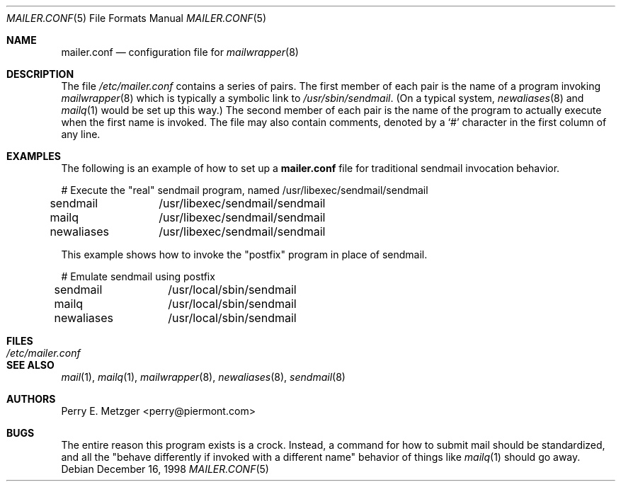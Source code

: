 .\"	$OpenBSD: mailer.conf.5,v 1.3 2000/06/11 21:03:40 millert Exp $
.\"	$NetBSD: mailer.conf.5,v 1.1 1999/03/25 16:40:17 is Exp $
.\"
.\" Copyright (c) 1998
.\" 	Perry E. Metzger.  All rights reserved.
.\"
.\" Redistribution and use in source and binary forms, with or without
.\" modification, are permitted provided that the following conditions
.\" are met:
.\" 1. Redistributions of source code must retain the above copyright
.\"    notice, this list of conditions and the following disclaimer.
.\" 2. Redistributions in binary form must reproduce the above copyright
.\"    notice, this list of conditions and the following disclaimer in the
.\"    documentation and/or other materials provided with the distribution.
.\" 3. All advertising materials mentioning features or use of this software
.\"    must display the following acknowledgment:
.\"	This product includes software developed for the NetBSD Project
.\"	by Perry E. Metzger.
.\" 4. The name of the author may not be used to endorse or promote products
.\"    derived from this software without specific prior written permission.
.\"
.\" THIS SOFTWARE IS PROVIDED BY THE AUTHOR ``AS IS'' AND ANY EXPRESS OR
.\" IMPLIED WARRANTIES, INCLUDING, BUT NOT LIMITED TO, THE IMPLIED WARRANTIES
.\" OF MERCHANTABILITY AND FITNESS FOR A PARTICULAR PURPOSE ARE DISCLAIMED.
.\" IN NO EVENT SHALL THE AUTHOR BE LIABLE FOR ANY DIRECT, INDIRECT,
.\" INCIDENTAL, SPECIAL, EXEMPLARY, OR CONSEQUENTIAL DAMAGES (INCLUDING, BUT
.\" NOT LIMITED TO, PROCUREMENT OF SUBSTITUTE GOODS OR SERVICES; LOSS OF USE,
.\" DATA, OR PROFITS; OR BUSINESS INTERRUPTION) HOWEVER CAUSED AND ON ANY
.\" THEORY OF LIABILITY, WHETHER IN CONTRACT, STRICT LIABILITY, OR TORT
.\" (INCLUDING NEGLIGENCE OR OTHERWISE) ARISING IN ANY WAY OUT OF THE USE OF
.\" THIS SOFTWARE, EVEN IF ADVISED OF THE POSSIBILITY OF SUCH DAMAGE.
.\"
.\" The following requests are required for all man pages.
.Dd December 16, 1998
.Dt MAILER.CONF 5
.Os
.Sh NAME
.Nm mailer.conf
.Nd configuration file for
.Xr mailwrapper 8
.Sh DESCRIPTION
.Pp
The file
.Pa /etc/mailer.conf
contains a series of pairs.
The first member of each pair is the name of a program invoking
.Xr mailwrapper 8
which is typically a symbolic link to
.Pa /usr/sbin/sendmail .
(On a typical system,
.Xr newaliases 8
and
.Xr mailq 1
would be set up this way.)
The second member of each pair is the name of the program to
actually execute when the first name is invoked.
The file may also contain comments, denoted by a
.Ql #
character in the first column of any line.
.Sh EXAMPLES
The following is an example of how to set up a
.Nm
file for traditional sendmail invocation behavior.
.Bd -literal
# Execute the "real" sendmail program, named /usr/libexec/sendmail/sendmail
sendmail	/usr/libexec/sendmail/sendmail
mailq		/usr/libexec/sendmail/sendmail
newaliases	/usr/libexec/sendmail/sendmail
.Ed
.Pp
This example shows how to invoke the "postfix" program in place of sendmail.
.Bd -literal
# Emulate sendmail using postfix
sendmail	/usr/local/sbin/sendmail
mailq		/usr/local/sbin/sendmail
newaliases	/usr/local/sbin/sendmail
.Ed
.Sh FILES
.Bl -tag -width /etc/mailer.conf -compact
.It Pa /etc/mailer.conf
.El
.Sh SEE ALSO
.Xr mail 1 ,
.Xr mailq 1 ,
.Xr mailwrapper 8 ,
.Xr newaliases 8 ,
.Xr sendmail 8
.Sh AUTHORS
Perry E. Metzger <perry@piermont.com>
.Sh BUGS
The entire reason this program exists is a crock.
Instead, a command
for how to submit mail should be standardized, and all the "behave
differently if invoked with a different name" behavior of things like
.Xr mailq 1
should go away.
